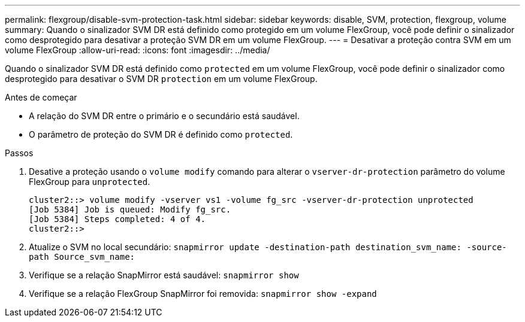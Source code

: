 ---
permalink: flexgroup/disable-svm-protection-task.html 
sidebar: sidebar 
keywords: disable, SVM, protection, flexgroup, volume 
summary: Quando o sinalizador SVM DR está definido como protegido em um volume FlexGroup, você pode definir o sinalizador como desprotegido para desativar a proteção SVM DR em um volume FlexGroup. 
---
= Desativar a proteção contra SVM em um volume FlexGroup
:allow-uri-read: 
:icons: font
:imagesdir: ../media/


[role="lead"]
Quando o sinalizador SVM DR está definido como `protected` em um volume FlexGroup, você pode definir o sinalizador como desprotegido para desativar o SVM DR `protection` em um volume FlexGroup.

.Antes de começar
* A relação do SVM DR entre o primário e o secundário está saudável.
* O parâmetro de proteção do SVM DR é definido como `protected`.


.Passos
. Desative a proteção usando o `volume modify` comando para alterar o `vserver-dr-protection` parâmetro do volume FlexGroup para `unprotected`.
+
[listing]
----
cluster2::> volume modify -vserver vs1 -volume fg_src -vserver-dr-protection unprotected
[Job 5384] Job is queued: Modify fg_src.
[Job 5384] Steps completed: 4 of 4.
cluster2::>
----
. Atualize o SVM no local secundário: `snapmirror update -destination-path destination_svm_name: -source-path Source_svm_name:`
. Verifique se a relação SnapMirror está saudável: `snapmirror show`
. Verifique se a relação FlexGroup SnapMirror foi removida: `snapmirror show -expand`

